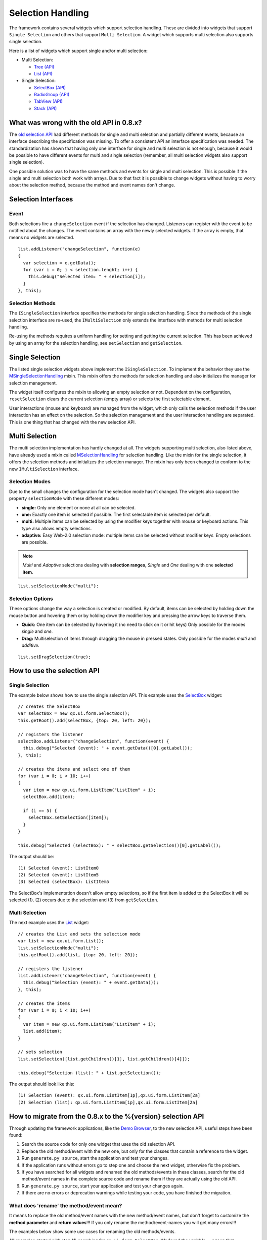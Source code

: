 .. _pages/ui_selection#selection_handling:

Selection Handling
******************

The framework contains several widgets which support selection handling. These are divided into widgets that support ``Single Selection`` and others that support ``Multi Selection``. A widget which supports multi selection also supports single selection.

Here is a list of widgets which support single and/or multi selection:

* Multi Selection:
  
  * `Tree <http://demo.qooxdoo.org/%{version}/demobrowser/#widget~Tree.html>`_ `(API) <http://demo.qooxdoo.org/%{version}/apiviewer/#qx.ui.tree.Tree>`__
  * `List <http://demo.qooxdoo.org/%{version}/demobrowser/#widget~List.html>`_ `(API) <http://demo.qooxdoo.org/%{version}/apiviewer/#qx.ui.form.List>`__

* Single Selection:
  
  * `SelectBox <http://demo.qooxdoo.org/%{version}/demobrowser/#widget~SelectBox.html>`_ `(API) <http://demo.qooxdoo.org/%{version}/apiviewer/#qx.ui.form.SelectBox>`__
  * `RadioGroup <http://demo.qooxdoo.org/%{version}/demobrowser/#widget~RadioButton.html>`_ `(API) <http://demo.qooxdoo.org/%{version}/apiviewer/#qx.ui.form.RadioGroup>`__
  * `TabView <http://demo.qooxdoo.org/%{version}/demobrowser/#widget~TabView.html>`_ `(API) <http://demo.qooxdoo.org/%{version}/apiviewer/#qx.ui.tabview.TabView>`__
  * `Stack <http://demo.qooxdoo.org/%{version}/demobrowser/#widget~StackContainer.html>`_ `(API) <http://demo.qooxdoo.org/%{version}/apiviewer/#qx.ui.container.Stack>`__

.. _pages/ui_selection#what_was_wrong_with_the_old_api_in_0.8.x:

What was wrong with the old API in 0.8.x?
=========================================

The `old selection API <http://qooxdoo.org/documentation/0.8/ui_selection>`_ had different methods for single and multi selection and partially different events, because an interface describing the specification was missing. To offer a consistent API an interface specification was needed. The standardization has shown that having only one interface for single and multi selection is not enough, because it would be possible to have different events for multi and single selection (remember, all multi selection widgets also support single selection).

One possible solution was to have the same methods and events for single and multi selection. This is possible if the single and multi selection both work with arrays. Due to that fact it is possible to change widgets without having to worry about the selection method, because the method and event names don't change.

.. _pages/ui_selection#selection_interfaces:

Selection Interfaces
====================

|Selection API Interfaces|

.. |Selection API Interfaces| image:: /pages/gui_toolkit/new_selection_api.png

.. _pages/ui_selection#event:

Event
-----
Both selections fire a ``changeSelection`` event if the selection has changed. Listeners can register with the event to be notified about the changes. The event contains an array with the newly selected widgets. If the array is empty, that means no widgets are selected. 

::

    list.addListener("changeSelection", function(e)
    {
      var selection = e.getData();
      for (var i = 0; i < selection.lenght; i++) {
        this.debug("Selected item: " + selection[i]);
      }
    }, this);

.. _pages/ui_selection#selection_methods:

Selection Methods
-----------------
The ``ISingleSelection`` interface specifies the methods for single selection handling. Since the methods of the single selection interface are re-used, the ``IMultiSelection`` only extends the interface with methods for multi selection handling.

Re-using the methods requires a uniform handling for setting and getting the current selection. This has been achieved by using an array for the selection handling, see ``setSelection`` and ``getSelection``.

.. _pages/ui_selection#single_selection_methods:

Single Selection
================
The listed single selection widgets above implement the ``ISingleSelection``. To implement the behavior they use the `MSingleSelectionHandling <http://demo.qooxdoo.org/%{version}/apiviewer/#qx.ui.core.MSingleSelectionHandling>`_ mixin. This mixin offers the methods for selection handling and also initializes the manager for selection management.

The widget itself configures the mixin to allowing an empty selection or not. Dependent on the configuration, ``resetSelection`` clears the current selection (empty array) or selects the first selectable element.

User interactions (mouse and keyboard) are managed from the widget, which only calls the selection methods if the user interaction has an effect on the selection. So the selection management and the user interaction handling are separated. This is one thing that has changed with the new selection API.

.. _pages/ui_selection#multi_selection_methods:

Multi Selection
===============
The multi selection implementation has hardly changed at all. The widgets supporting multi selection, also listed above, have already used a mixin called `MSelectionHandling <http://demo.qooxdoo.org/%{version}/apiviewer/#qx.ui.core.MSelectionHandling>`_ for selection handling. Like the mixin for the single selection, it offers the selection methods and initializes the selection manager. The mixin has only been changed to conform to the new ``IMultiSelection`` interface.

.. _pages/ui_selection#selection_modes:

Selection Modes
---------------
Due to the small changes the configuration for the selection mode hasn't changed. The widgets also support the property ``selectionMode`` with these different modes:

* **single:** Only one element or none at all can be selected.
* **one:** Exactly one item is selected if possible. The first selectable item is selected per default.
* **multi:**  Multiple items can be selected by using the modifier keys together with mouse or keyboard actions. This type also allows empty selections.
* **adaptive:** Easy Web-2.0 selection mode: multiple items can be selected without modifier keys. Empty selections are possible.

.. note::

    *Multi* and *Adaptive* selections dealing with **selection ranges**, *Single* and *One* dealing with one **selected item**.

::

    list.setSelectionMode("multi");

.. _pages/ui_selection#selection_options:

Selection Options
-----------------
These options change the way a selection is created or modified. By default, items can be selected by holding down the mouse button and hovering them or by holding down the modifier key and pressing the arrow keys to traverse them.

* **Quick:** One item can be selected by hovering it (no need to click on it or hit keys) Only possible for the modes *single* and *one*.
* **Drag:** Multiselection of items through dragging the mouse in pressed states. Only possible for the modes *multi* and *additive*.

::

    list.setDragSelection(true);

.. _pages/ui_selection#how_to_use_the_selection_api:

How to use the selection API
=============================

.. _pages/ui_selection#single_selection:

Single Selection
----------------

The example below shows how to use the single selection API. This example uses the `SelectBox <http://demo.qooxdoo.org/%{version}/apiviewer/#qx.ui.form.SelectBox>`__ widget:

::

    // creates the SelectBox
    var selectBox = new qx.ui.form.SelectBox();
    this.getRoot().add(selectBox, {top: 20, left: 20});

    // registers the listener
    selectBox.addListener("changeSelection", function(event) {
      this.debug("Selected (event): " + event.getData()[0].getLabel());
    }, this);

    // creates the items and select one of them
    for (var i = 0; i < 10; i++)
    {
      var item = new qx.ui.form.ListItem("ListItem" + i);
      selectBox.add(item);

      if (i == 5) {
        selectBox.setSelection([item]);
      }
    }

    this.debug("Selected (selectBox): " + selectBox.getSelection()[0].getLabel());

The output should be:

::

    (1) Selected (event): ListItem0
    (2) Selected (event): ListItem5
    (3) Selected (selectBox): ListItem5

The SelectBox's implementation doesn't allow empty selections, so if the first item is added to the SelectBox it will be selected (1). (2) occurs due to the selection and (3) from ``getSelection``.

.. _pages/ui_selection#multi_selection:

Multi Selection
---------------

The next example uses the `List <http://demo.qooxdoo.org/%{version}/apiviewer/#qx.ui.form.List>`__ widget:

::

    // creates the List and sets the selection mode
    var list = new qx.ui.form.List();
    list.setSelectionMode("multi");
    this.getRoot().add(list, {top: 20, left: 20});

    // registers the listener
    list.addListener("changeSelection", function(event) {
      this.debug("Selection (event): " + event.getData());
    }, this);

    // creates the items
    for (var i = 0; i < 10; i++)
    {
      var item = new qx.ui.form.ListItem("ListItem" + i);
      list.add(item);
    }

    // sets selection
    list.setSelection([list.getChildren()[1], list.getChildren()[4]]);

    this.debug("Selection (list): " + list.getSelection());

The output should look like this:

::

    (1) Selection (event): qx.ui.form.ListItem[1p],qx.ui.form.ListItem[2a]
    (2) Selection (list): qx.ui.form.ListItem[1p],qx.ui.form.ListItem[2a]

.. _pages/ui_selection#how_to_migrate_from_the_0.8.x_to_the_1.2.x_selection_api:

How to migrate from the 0.8.x to the %{version} selection API
========================================================

Through updating the framework applications, like the `Demo Browser <http://demo.qooxdoo.org/%{version}/demobrowser/>`_, to the new selection API, useful steps have been found:

(1) Search the source code for only one widget that uses the old selection API.
(2) Replace the old method/event with the new one, but only for the classes that contain a reference to the widget.
(3) Run ``generate.py source``, start the application and test your changes.
(4) If the application runs without errors go to step one and choose the next widget, otherwise fix the problem.
(5) If you have searched for all widgets and renamed the old methods/events in these classes, search for the old method/event names in the complete source code and rename them if they are actually using the old API.
(6) Run ``generate.py source``, start your application and test your changes again.
(7) If there are no errors or deprecation warnings while testing your code, you have finished the migration.

.. _pages/ui_selection#what_does_rename_the_method/event_mean:

What does 'rename' the method/event mean?
-----------------------------------------

It means to replace the old method/event names with the new method/event names, but don't forget to customize the **method parameter** and **return values**!!! If you only rename the method/event-names you will get many errors!!!

The examples below show some use cases for renaming the old methods/events. 

All examples started with step (1) searching for ``qx.ui.form.SelectBox``. We found the variable ``__group`` that references a ``SelectBox`` instance.

.. _pages/ui_selection#example_for_renaming_setselected_to_setselection:

Example for renaming 'setSelected' to 'setSelection'
^^^^^^^^^^^^^^^^^^^^^^^^^^^^^^^^^^^^^^^^^^^^^^^^^^^^

::

    this.__group.setSelected(firstItem);

      /*
       * To rename this method, we have to change the method 'setSelected'
       * to 'setSelection' and put the 'firstItem' into an array.
       */

      this.__group.setSelection([firstItem]);

.. _pages/ui_selection#example_renaming_getselected_to_getselection:

Example for renaming 'getSelected' to 'getSelection'
^^^^^^^^^^^^^^^^^^^^^^^^^^^^^^^^^^^^^^^^^^^^^^^^^^^^

::

    var selectedGroup = this.__group.getSelected();

      /*
       * To rename this method, we have to change the method 'getSelected'
       * to 'getSelection' and select the first element from the returned array.
       */

      var selectedGroup = this.__group.getSelection()[0];

.. _pages/ui_selection#example_renaming_changeselected_to_changeselection:

Example for renaming 'changeSelected' to 'changeSelection'
^^^^^^^^^^^^^^^^^^^^^^^^^^^^^^^^^^^^^^^^^^^^^^^^^^^^^^^^^^

::

    this.__group.addListener("changeSelected", function(event) {
        var selectedGroup = event.getData();
      });

      /*
       * To rename this event, we have to change the name 'changeSelected'
       * to 'changeSelection' and select the first element from the data array.
       */

      this.__group.addListener("changeSelection", function(event) {
        var selectedGroup = event.getData()[0];
      });

.. note::

    don't just mindlessly rename methods and events. Errors will only occur if the code part is executed, so they might not be immediately noticeable.

    If you're not sure that a method or event should be renamed, add a **TODO** comment and rename it later: Try to execute the code part and see if you get a deprecation warning. 

